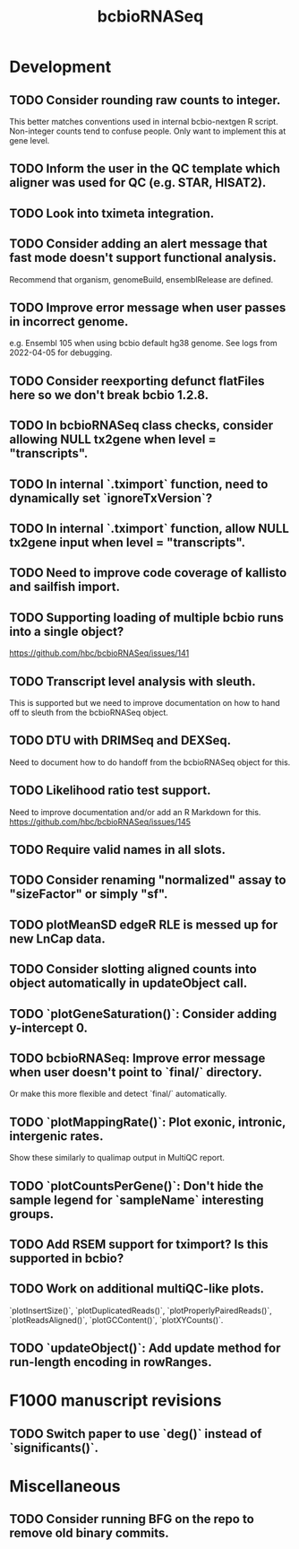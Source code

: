 #+TITLE: bcbioRNASeq
#+STARTUP: content
* Development
** TODO Consider rounding raw counts to integer.
    This better matches conventions used in internal bcbio-nextgen R script.
    Non-integer counts tend to confuse people.
    Only want to implement this at gene level.
** TODO Inform the user in the QC template which aligner was used for QC (e.g. STAR, HISAT2).
** TODO Look into tximeta integration.
** TODO Consider adding an alert message that fast mode doesn't support functional analysis.
    Recommend that organism, genomeBuild, ensemblRelease are defined.
** TODO Improve error message when user passes in incorrect genome.
    e.g. Ensembl 105 when using bcbio default hg38 genome.
    See logs from 2022-04-05 for debugging.
** TODO Consider reexporting defunct flatFiles here so we don't break bcbio 1.2.8.
** TODO In bcbioRNASeq class checks, consider allowing NULL tx2gene when level = "transcripts".
** TODO In internal `.tximport` function, need to dynamically set `ignoreTxVersion`?
** TODO In internal `.tximport` function, allow NULL tx2gene input when level = "transcripts".
** TODO Need to improve code coverage of kallisto and sailfish import.
** TODO Supporting loading of multiple bcbio runs into a single object?
    https://github.com/hbc/bcbioRNASeq/issues/141
** TODO Transcript level analysis with sleuth.
    This is supported but we need to improve documentation on how to hand off to sleuth from the bcbioRNASeq object.
** TODO DTU with DRIMSeq and DEXSeq.
    Need to document how to do handoff from the bcbioRNASeq object for this.
** TODO Likelihood ratio test support.
    Need to improve documentation and/or add an R Markdown for this.
    https://github.com/hbc/bcbioRNASeq/issues/145
** TODO Require valid names in all slots.
** TODO Consider renaming "normalized" assay to "sizeFactor" or simply "sf".
** TODO plotMeanSD edgeR RLE is messed up for new LnCap data.
** TODO Consider slotting aligned counts into object automatically in updateObject call.
** TODO `plotGeneSaturation()`: Consider adding y-intercept 0.
** TODO bcbioRNASeq: Improve error message when user doesn't point to `final/` directory.
    Or make this more flexible and detect `final/` automatically.
** TODO `plotMappingRate()`: Plot exonic, intronic, intergenic rates.
    Show these similarly to qualimap output in MultiQC report.
** TODO `plotCountsPerGene()`: Don't hide the sample legend for `sampleName` interesting groups.
** TODO Add RSEM support for tximport? Is this supported in bcbio?
** TODO Work on additional multiQC-like plots.
    `plotInsertSize()`, `plotDuplicatedReads()`, `plotProperlyPairedReads()`,
    `plotReadsAligned()`, `plotGCContent()`, `plotXYCounts()`.
** TODO `updateObject()`: Add update method for run-length encoding in rowRanges.
* F1000 manuscript revisions
** TODO Switch paper to use `deg()` instead of `significants()`.
* Miscellaneous
** TODO Consider running BFG on the repo to remove old binary commits.
